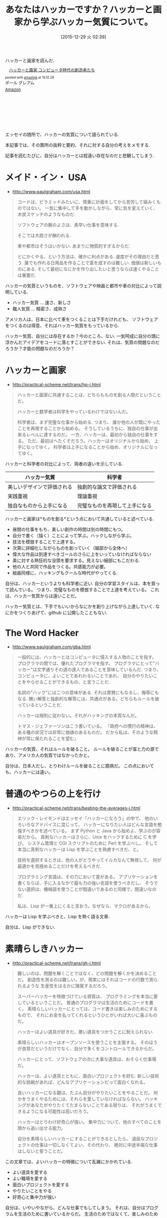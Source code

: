 #+BLOG: Futurismo
#+POSTID: 5692
#+DATE: [2015-12-29 火 02:39]
#+OPTIONS: toc:nil num:nil todo:nil pri:nil tags:nil ^:nil TeX:nil
#+CATEGORY: 書評
#+TAGS:
#+DESCRIPTION:　ハッカーと画家を読んでハッカー気質についてまとめた
#+TITLE: あなたはハッカーですか？ハッカーと画家から学ぶハッカー気質について。

ハッカーと画家を読んだ.

#+HTML:<div class='amazlink-box' style='text-align:left;padding-bottom:20px;font-size:small;/zoom: 1;overflow: hidden;'><div class='amazlink-list' style='clear: both;'><div class='amazlink-image' style='float:left;margin:0px 12px 1px 0px;'><a href='http://www.amazon.co.jp/%E3%83%8F%E3%83%83%E3%82%AB%E3%83%BC%E3%81%A8%E7%94%BB%E5%AE%B6-%E3%82%B3%E3%83%B3%E3%83%94%E3%83%A5%E3%83%BC%E3%82%BF%E6%99%82%E4%BB%A3%E3%81%AE%E5%89%B5%E9%80%A0%E8%80%85%E3%81%9F%E3%81%A1-%E3%83%9D%E3%83%BC%E3%83%AB-%E3%82%B0%E3%83%AC%E3%82%A2%E3%83%A0/dp/4274065979%3FSubscriptionId%3DAKIAJDINZW45GEGLXQQQ%26tag%3Dsleephacker-22%26linkCode%3Dxm2%26camp%3D2025%26creative%3D165953%26creativeASIN%3D4274065979' target='_blank' rel='nofollow'><img src='http://ecx.images-amazon.com/images/I/511SV9NXW2L._SL160_.jpg' style='border: none;' /></a></div><div class='amazlink-info' style='height:160; margin-bottom: 10px'><div class='amazlink-name' style='margin-bottom:10px;line-height:120%'><a href='http://www.amazon.co.jp/%E3%83%8F%E3%83%83%E3%82%AB%E3%83%BC%E3%81%A8%E7%94%BB%E5%AE%B6-%E3%82%B3%E3%83%B3%E3%83%94%E3%83%A5%E3%83%BC%E3%82%BF%E6%99%82%E4%BB%A3%E3%81%AE%E5%89%B5%E9%80%A0%E8%80%85%E3%81%9F%E3%81%A1-%E3%83%9D%E3%83%BC%E3%83%AB-%E3%82%B0%E3%83%AC%E3%82%A2%E3%83%A0/dp/4274065979%3FSubscriptionId%3DAKIAJDINZW45GEGLXQQQ%26tag%3Dsleephacker-22%26linkCode%3Dxm2%26camp%3D2025%26creative%3D165953%26creativeASIN%3D4274065979' rel='nofollow' target='_blank'>ハッカーと画家 コンピュータ時代の創造者たち</a></div><div class='amazlink-powered' style='font-size:80%;margin-top:5px;line-height:120%'>posted with <a href='http://amazlink.keizoku.com/' title='アマゾンアフィリエイトリンク作成ツール' target='_blank'>amazlink</a> at 15.12.29</div><div class='amazlink-detail'>ポール グレアム<br /></div><div class='amazlink-sub-info' style='float: left;'><div class='amazlink-link' style='margin-top: 5px'><img src='http://amazlink.fuyu.gs/icon_amazon.png' width='18'><a href='http://www.amazon.co.jp/%E3%83%8F%E3%83%83%E3%82%AB%E3%83%BC%E3%81%A8%E7%94%BB%E5%AE%B6-%E3%82%B3%E3%83%B3%E3%83%94%E3%83%A5%E3%83%BC%E3%82%BF%E6%99%82%E4%BB%A3%E3%81%AE%E5%89%B5%E9%80%A0%E8%80%85%E3%81%9F%E3%81%A1-%E3%83%9D%E3%83%BC%E3%83%AB-%E3%82%B0%E3%83%AC%E3%82%A2%E3%83%A0/dp/4274065979%3FSubscriptionId%3DAKIAJDINZW45GEGLXQQQ%26tag%3Dsleephacker-22%26linkCode%3Dxm2%26camp%3D2025%26creative%3D165953%26creativeASIN%3D4274065979' rel='nofollow' target='_blank'>Amazon</a></div></div></div></div></div>

エッセイの随所で、ハッカーの気質について語られている.

本記事では、その箇所の抜粋と要約、それに対する自分の考えをメモする.

記事を読むたびに、自分はハッカーとは程遠い存在なのだと悲観してしまう.

* メイド・イン・ USA
  - http://www.paulgraham.com/usa.html

#+begin_quote
コードは、ピラミッドみたいに、慎重に計画をしてから苦労して組みくものではない。
一気に集中して手を動かしながら、常に気を変えていく、木炭スケッチのようなものだ.

ソフトウェアの腕のよさは、素早い仕事を意味する.

そこでは大胆さが酬われる.

車や都市はそうはいかない. あまりに物質的すぎるからだ.

とにかくやる、という方法は、確かに利点がある.
速度がその理由だと思う. 誰でも作れる日用品を作ることで富を成すのは難しい.
価値は新しいものにある. そして最初になにかを作り出したいと思うならば速くやることは重要だ.
#+end_quote

ハッカーの気質というものを、ソフトウェアや映画と都市や車の対比によって説明している.
- ハッカー気質 ... 速さ、新しさ
- 職人気質 ... 精密さ、成熟さ

アメリカ人は、日本に比べて車をつくることは下手だけれども、
ソフトウェアをつくるのは得意、それはハッカー気質をもっているから.

ハッカー気質、自分には存在するか？今のところ、ない.
一気呵成に自分の頭に浮かんだアイデアをコードに落とすことができない.
それは、気質の問題なのだろうか？才能の問題なのだろうか？

* ハッカーと画家
  - http://practical-scheme.net/trans/hp-j.html

#+begin_quote
ハッカーと画家に共通することは、どちらもものを創る人間だということだ。

ハッカーと数学者は科学をやっているわけではないんだ。

科学者は、まず完璧な仕事から始める.
つまり、 誰か他の人が既にやったことを再現することから始める。 
そうしているうちに、独自の仕事が出来るレベルに達するのだ。 
一方、ハッカーは、最初から独自の仕事をする。 
ただ、最初はへたくそだろう。ハッカーはオリジナルから始め、
上手になってゆく。 科学者は上手になることから始め、オリジナルになってゆく。 
#+end_quote

ハッカーと科学者の対比によって、両者の違いを示している.

| ハッカー気質               | 科学者                         |
|----------------------------+--------------------------------|
| 美しいデザインで評価される | 独創的な論文で評価される       |
| 実践重視                   | 理論重視                       |
| 独自なものから上手になる   | 完璧なものを再現して上手になる |

ハッカーと画家は*ものを創る*という点において共通していると述べている.
- 昼間の仕事をもち、美しい創作の時間は別の時間にもつ。
- 自分で書く（描く）ことによって学ぶ。ハックしながら学ぶ。
- 技法を模倣することで上達する。
- 次第に詳細化しながらものを創っていく（細部から全体へ）
- 偉大な作品は到達すべきゴールのさらに上をいっていなければならない
- 美に対する熱狂的な没頭を要求する。見えない細部にもこだわる.
- 他の人と共同で作品をつくる。共感能力が必要。
- 絵画同様に、ハッキングもクールな時代がやってくる.

自分は、ハッカーというよりも科学者に近い. 
自分の学習スタイルは、本を買って読んでいる。
つまり、完璧なものを模倣することで上達を考えている。
これは、ハッカー気質からは遠いことだ。

ハッカー気質とは、下手でもいいからなにかを創り上げながら上達していく.
なにかをつくりあげて、github に公開したこともない.

* The Word Hacker
  - http://www.paulgraham.com/gba.html

#+begin_quote
一般的には、ハッカーとはコンピュータに侵入する人物のことを指す。
プログラマの間では、優れたプログラマを指す。
プログラマにとって"ハッカー"は文字通りその道の達人であることを意味しているんだ.  
つまり、コンピュータに、よいことであれわるいことであれ、
自分のやりたいことをやらせることができるもの、と言うことだ.

名詞の"ハック"には二つの意味がある. それは賞賛にもなるし、侮辱にもなる.
醜い解答と独創的な解答には、共通点がある。どちらもルールを破っているということだ.

ハッカーは規則に従わない。それがハッキングの本質なんだ。

トマス・ジェファーソンはこう書いている。
『政府への慣行の精神は、ある種の状況では非常に価値のあるものだ。
だから私は、そのような精神が常に保たれることを望む』
#+end_quote

ハッカーの気質、それはルールを破ること。
ルールを破ることが富と力の源であり、アメリカ人の気質ではなかったかと。

自分は、日本人だし、とりわけルールを破ることに臆病だ。
この点においても、ハッカーには遠い。

* 普通のやつらの上を行け
  - http://practical-scheme.net/trans/beating-the-averages-j.html

#+begin_quote
エリック・レイモンドはエッセイ「ハッカーになろう」の中で、
他のいろいろなアドバイスに混じって、
ハッカーになりたい人はどんな言語を勉強すべきかを述べている。
まず Python と Java から始めよ、学ぶのが容易だから。
真剣なハッカーはさらに、Unix をハックするために C を学び、
システム管理と CGI スクリプトのために Perl を学ぶべし。
そして本当に真剣なハッカーは Lisp を学ぶことを熟慮すべきだ、と。

技術を選択するときは、他の人がどうやってイルカなんて無視して、
何が最適かを見極めることだけを考えるべきだ.

プログラミング言語は、その力において差がある。
アプリケーションを書くならば、手に入るなかで最も力の強い言語を使うべきだし、
そうでない選択は、機械語を使うことが間違いであるのと同様で、間違いなのだ.

私は、Lisp が一番上にくると言おう。なぜなら、マクロがあるから。
#+end_quote

ハッカーは Lisp を学ぶべきと、Lisp を熱く語る文章.

自分は、Lisp ができない. 

* 素晴らしきハッカー
  - http://practical-scheme.net/trans/gh-j.html

#+begin_quote
難しいのは、問題を解くことではなく、どの問題を解くかを決めることだ。
創造性を測るのは難しい。が、現実にはそれはコードの行数で測られるような
生産性をはるかに陵駕するだろう。

スーパーハッカーを特徴づけている資質は、
プログラミングを本当に愛しているということだ。
普通のプログラマは生活のためにコードを書く。
素晴らしいハッカーにとっては、コード書きは楽しみのためにするもので、
それにお金を払ってくれるというひとがいれば大いに喜ぶものだ。

ハッカーはよい道具が好きだ。悪い道具をつかうことに耐えられない.

素晴らしいハッカーはオープンソースを使うことを主張する。
そのほうが良質だというだけでなく、自分で多くをコントロールできるからだ。

ハッカーにとって、ソフトウェアの次に大事な道具は、おそらく仕事場だ。

ハッカーは、よい道具とともに、面白いプロジェクトを好む.
新しい技術的な挑戦があれば、どんなアプリケーションだって面白くなれる。

良いハッカーになる鍵は、たぶん自分がやりたいことをやることだ。
何かをうまくやるためには、それらを愛していなければならない。
ハッキングがあなたがやりたくてたまらないことである限りは、
それがうまくできるようになる可能性は高いだろう。

ハッカーはとりわけ好奇心が強い。
集中力について、他のすべてのことを頭から追い出せる能力。

自分を素晴らしいハッカーにすることができるとしたら、
退屈なプロジェクトの仕事は一切しなくてよい、その代わり、
絶対に中途半端な仕事はしないと誓うことだ。
#+end_quote

この文章では、よいハッカーの特徴について乱雑にかかれている.
- よい道具を愛する
- よい職場を愛する
- 面白いプロジェクトを愛する
- やりたいことをやる
- 好奇心と集中力が強い

自分は、いやいやながら、どんな仕事でもしてしまう。
それは、自分はプログラムを生活のために書いているからだ。
生活のためではなくて、楽しみのために書くほど実力がない。

プログラミングすら、今の自分には愛せないでいる.
- [[http://futurismo.biz/archives/5439][プログラミングに興味がなくなってしまった | Futurismo]]

* まとめ
  ハッカーに憧れてきた。しかし、ハッカーとは程遠い自分を再認識した.

  自分の嫌になるほどの、慎重さ、臆病さが、ハッカー気質を妨げる。

  自分は本当に、この道を選んで正解だったのか？
  
  ハッカーになりたければ、もっと大胆に考えて、行動しなければいけない.
